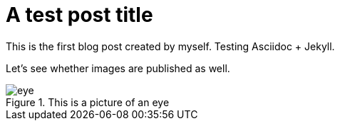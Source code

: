 :showtitle:
:page-navtitle: July test post
:page-excerpt: Excerpt of the long-long post.
//:page-root: ../../../
:imagesdir: ./images
= A test post title

This is the first blog post created by myself. Testing Asciidoc + Jekyll.

Let's see whether images are published as well.

.This is a picture of an eye
image::eye.jpg[]